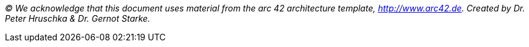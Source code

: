 _(C) We acknowledge that this document uses material from the arc 42 architecture template, http://www.arc42.de.
Created by Dr. Peter Hruschka & Dr. Gernot Starke._
